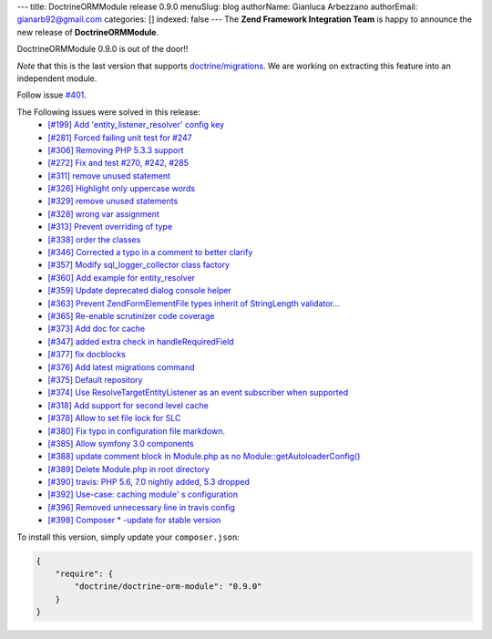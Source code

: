 ---
title: DoctrineORMModule release 0.9.0
menuSlug: blog
authorName: Gianluca Arbezzano
authorEmail: gianarb92@gmail.com
categories: []
indexed: false
---
The **Zend Framework Integration Team** is happy to announce the new release of **DoctrineORMModule**.

DoctrineORMModule 0.9.0 is out of the door!!

*Note* that this is the last version that supports `doctrine/migrations <https://github.com/doctrine/migrations>`_. We are working on extracting this feature into an independent module.

Follow issue `#401 <https://github.com/doctrine/DoctrineORMModule/pull/401>`_.

The Following issues were solved in this release:
 - `[#199] Add 'entity_listener_resolver' config key <https://github.com/doctrine/DoctrineORMModule/pull/199>`_
 - `[#281] Forced failing unit test for #247 <https://github.com/doctrine/DoctrineORMModule/pull/281>`_
 - `[#306] Removing PHP 5.3.3 support <https://github.com/doctrine/DoctrineORMModule/pull/306>`_
 - `[#272] Fix and test #270, #242, #285 <https://github.com/doctrine/DoctrineORMModule/pull/272>`_
 - `[#311] remove unused statement <https://github.com/doctrine/DoctrineORMModule/pull/311>`_
 - `[#326] Highlight only uppercase words <https://github.com/doctrine/DoctrineORMModule/pull/326>`_
 - `[#329] remove unused statements <https://github.com/doctrine/DoctrineORMModule/pull/329>`_
 - `[#328] wrong var assignment <https://github.com/doctrine/DoctrineORMModule/pull/328>`_
 - `[#313] Prevent overriding of type <https://github.com/doctrine/DoctrineORMModule/pull/313>`_
 - `[#338] order the classes <https://github.com/doctrine/DoctrineORMModule/pull/338>`_
 - `[#346] Corrected a typo in a comment to better clarify <https://github.com/doctrine/DoctrineORMModule/pull/346>`_
 - `[#357] Modify sql_logger_collector class factory <https://github.com/doctrine/DoctrineORMModule/pull/357>`_
 - `[#360] Add example for entity_resolver <https://github.com/doctrine/DoctrineORMModule/pull/360>`_
 - `[#359] Update deprecated dialog console helper <https://github.com/doctrine/DoctrineORMModule/pull/359>`_
 - `[#363] Prevent Zend\Form\Element\File types inherit of StringLength validator... <https://github.com/doctrine/DoctrineORMModule/pull/363>`_
 - `[#365] Re-enable scrutinizer code coverage <https://github.com/doctrine/DoctrineORMModule/pull/365>`_
 - `[#373] Add doc for cache <https://github.com/doctrine/DoctrineORMModule/pull/373>`_
 - `[#347] added extra check in handleRequiredField <https://github.com/doctrine/DoctrineORMModule/pull/347>`_
 - `[#377] fix docblocks <https://github.com/doctrine/DoctrineORMModule/pull/377>`_
 - `[#376] Add latest migrations command <https://github.com/doctrine/DoctrineORMModule/pull/376>`_
 - `[#375] Default repository <https://github.com/doctrine/DoctrineORMModule/pull/375>`_
 - `[#374] Use ResolveTargetEntityListener as an event subscriber when supported <https://github.com/doctrine/DoctrineORMModule/pull/374>`_
 - `[#318] Add support for second level cache <https://github.com/doctrine/DoctrineORMModule/pull/318>`_
 - `[#378] Allow to set file lock for SLC <https://github.com/doctrine/DoctrineORMModule/pull/378>`_
 - `[#380] Fix typo in configuration file markdown. <https://github.com/doctrine/DoctrineORMModule/pull/380>`_
 - `[#385] Allow symfony 3.0 components <https://github.com/doctrine/DoctrineORMModule/pull/385>`_
 - `[#388] update comment block in Module.php as no Module::getAutoloaderConfig()  <https://github.com/doctrine/DoctrineORMModule/pull/388>`_
 - `[#389] Delete Module.php in root directory <https://github.com/doctrine/DoctrineORMModule/pull/389>`_
 - `[#390] travis: PHP 5.6, 7.0 nightly added, 5.3 dropped <https://github.com/doctrine/DoctrineORMModule/pull/390>`_
 - `[#392] Use-case: caching module' s configuration <https://github.com/doctrine/DoctrineORMModule/pull/392>`_
 - `[#396] Removed unnecessary line in travis config <https://github.com/doctrine/DoctrineORMModule/pull/396>`_
 - `[#398] Composer * -update for stable version <https://github.com/doctrine/DoctrineORMModule/pull/398>`_

To install this version, simply update your ``composer.json``:

.. code-block:: json

  {
      "require": {
          "doctrine/doctrine-orm-module": "0.9.0"
      }
  }
